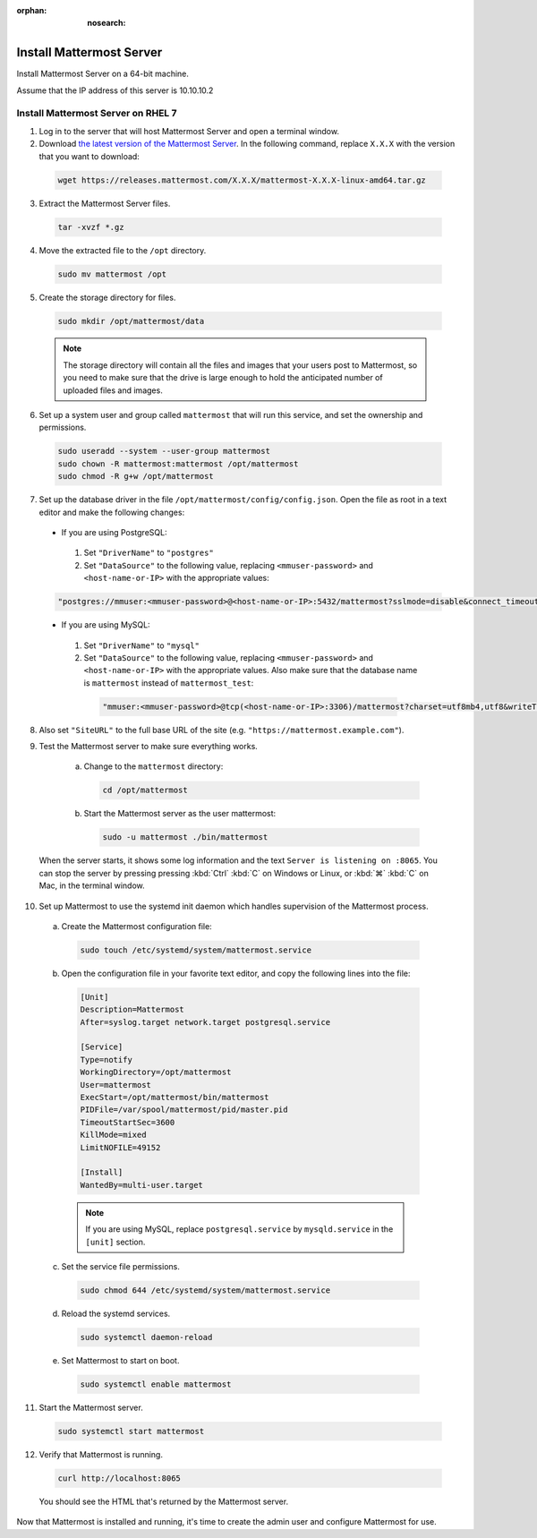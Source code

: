 :orphan: :nosearch:

Install Mattermost Server
-------------------------

Install Mattermost Server on a 64-bit machine.

Assume that the IP address of this server is 10.10.10.2

Install Mattermost Server on RHEL 7
~~~~~~~~~~~~~~~~~~~~~~~~~~~~~~~~~~~

1. Log in to the server that will host Mattermost Server and open a terminal window.

2. Download `the latest version of the Mattermost Server <https://mattermost.com/deploy/>`__. In the following command, replace ``X.X.X`` with the version that you want to download:

  .. code-block:: sh
  
    wget https://releases.mattermost.com/X.X.X/mattermost-X.X.X-linux-amd64.tar.gz

3. Extract the Mattermost Server files.

  .. code-block:: sh
  
    tar -xvzf *.gz

4. Move the extracted file to the ``/opt`` directory.

  .. code-block:: sh
  
    sudo mv mattermost /opt

5. Create the storage directory for files.

  .. code-block:: sh
  
    sudo mkdir /opt/mattermost/data

  .. note::
    The storage directory will contain all the files and images that your users post to Mattermost, so you need to make sure that the drive is large enough to hold the anticipated number of uploaded files and images.

6. Set up a system user and group called ``mattermost`` that will run this service, and set the ownership and permissions.

  .. code-block:: sh
  
    sudo useradd --system --user-group mattermost
    sudo chown -R mattermost:mattermost /opt/mattermost
    sudo chmod -R g+w /opt/mattermost

7. Set up the database driver in the file ``/opt/mattermost/config/config.json``. Open the file as root in a text editor and make the following changes:

  -  If you are using PostgreSQL:

    1.  Set ``"DriverName"`` to ``"postgres"``
    2.  Set ``"DataSource"`` to the following value, replacing ``<mmuser-password>`` and ``<host-name-or-IP>`` with the appropriate values:

  .. code-block:: text

    "postgres://mmuser:<mmuser-password>@<host-name-or-IP>:5432/mattermost?sslmode=disable&connect_timeout=10"``.

  -  If you are using MySQL:

    1.  Set ``"DriverName"`` to ``"mysql"``
    2.  Set ``"DataSource"`` to the following value, replacing ``<mmuser-password>`` and ``<host-name-or-IP>`` with the appropriate values. Also make sure that the database name is ``mattermost`` instead of ``mattermost_test``:

      .. code-block:: text

        "mmuser:<mmuser-password>@tcp(<host-name-or-IP>:3306)/mattermost?charset=utf8mb4,utf8&writeTimeout=30s"

8. Also set ``"SiteURL"`` to the full base URL of the site (e.g. ``"https://mattermost.example.com"``).

9. Test the Mattermost server to make sure everything works.

    a. Change to the ``mattermost`` directory:

      .. code-block:: sh

        cd /opt/mattermost

    b. Start the Mattermost server as the user mattermost:

      .. code-block:: sh

        sudo -u mattermost ./bin/mattermost

  When the server starts, it shows some log information and the text ``Server is listening on :8065``. You can stop the server by pressing pressing :kbd:`Ctrl` :kbd:`C` on Windows or Linux, or :kbd:`⌘` :kbd:`C` on Mac, in the terminal window.

10. Set up Mattermost to use the systemd init daemon which handles supervision of the Mattermost process.

  a. Create the Mattermost configuration file:

    .. code-block:: sh

      sudo touch /etc/systemd/system/mattermost.service

  b. Open the configuration file in your favorite text editor, and copy the following lines into the file:

    .. code-block:: text

      [Unit]
      Description=Mattermost
      After=syslog.target network.target postgresql.service

      [Service]
      Type=notify
      WorkingDirectory=/opt/mattermost
      User=mattermost
      ExecStart=/opt/mattermost/bin/mattermost
      PIDFile=/var/spool/mattermost/pid/master.pid
      TimeoutStartSec=3600
      KillMode=mixed
      LimitNOFILE=49152

      [Install]
      WantedBy=multi-user.target

    .. note::
      If you are using MySQL, replace ``postgresql.service`` by ``mysqld.service`` in the ``[unit]`` section.

  c. Set the service file permissions.

    .. code-block:: sh

      sudo chmod 644 /etc/systemd/system/mattermost.service

  d. Reload the systemd services.

    .. code-block:: sh

      sudo systemctl daemon-reload

  e. Set Mattermost to start on boot.

    .. code-block:: sh

      sudo systemctl enable mattermost

11. Start the Mattermost server.

  .. code-block:: sh

    sudo systemctl start mattermost

12. Verify that Mattermost is running.

  .. code-block:: sh

    curl http://localhost:8065

  You should see the HTML that's returned by the Mattermost server.

Now that Mattermost is installed and running, it's time to create the admin user and configure Mattermost for use.
